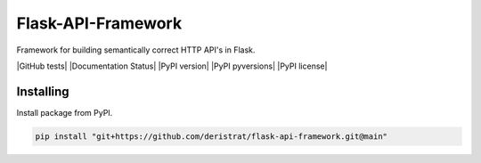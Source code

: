 Flask-API-Framework
===================

Framework for building semantically correct HTTP API's in Flask.

|GitHub tests| |Documentation Status|
|PyPI version| |PyPI pyversions| |PyPI license|


Installing
----------

Install package from PyPI.

.. code-block:: text

    pip install "git+https://github.com/deristrat/flask-api-framework.git@main"
